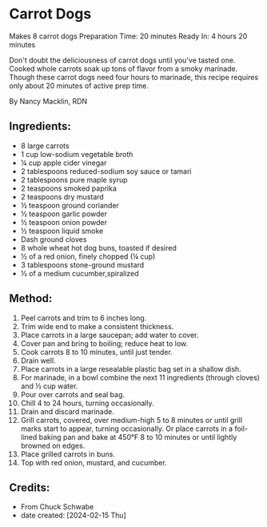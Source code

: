 #+STARTUP: showeverything
* Carrot Dogs
Makes 8 carrot dogs
Preparation Time: 20 minutes
Ready In: 4 hours 20 minutes

Don't doubt the deliciousness of carrot dogs until you've tasted one. Cooked whole carrots soak up tons of flavor from a smoky marinade. Though these carrot dogs need four hours to marinade, this recipe requires only about 20 minutes of active prep time.

By Nancy Macklin, RDN

** Ingredients:
- 8 large carrots
- 1 cup low-sodium vegetable broth
- ¼ cup apple cider vinegar
- 2 tablespoons reduced-sodium soy sauce or tamari
- 2 tablespoons pure maple syrup
- 2 teaspoons smoked paprika
- 2 teaspoons dry mustard
- ½ teaspoon ground coriander
- ½ teaspoon garlic powder
- ½ teaspoon onion powder
- ½ teaspoon liquid smoke
- Dash ground cloves
- 8 whole wheat hot dog buns, toasted if desired
- ½ of a red onion, finely chopped (¼ cup)
- 3 tablespoons stone-ground mustard
- ½ of a medium cucumber,spiralized
** Method:
1. Peel carrots and trim to 6 inches long.
2. Trim wide end to make a consistent thickness.
3. Place carrots in a large saucepan; add water to cover.
4. Cover pan and bring to boiling; reduce heat to low.
5. Cook carrots 8 to 10 minutes, until just tender.
6. Drain well.
7. Place carrots in a large resealable plastic bag set in a shallow dish.
8. For marinade, in a bowl combine the next 11 ingredients (through cloves) and ½ cup water.
9. Pour over carrots and seal bag.
10. Chill 4 to 24 hours, turning occasionally.
11. Drain and discard marinade.
12. Grill carrots, covered, over medium-high 5 to 8 minutes or until grill marks start to appear, turning occasionally. Or place carrots in a foil-lined baking pan and bake at 450°F 8 to 10 minutes or until lightly browned on edges.
13. Place grilled carrots in buns.
14. Top with red onion, mustard, and cucumber.
** Credits:
- From Chuck Schwabe
- date created: [2024-02-15 Thu]

# Local Variables:
# jinx-local-words: "Macklin spiralized"
# End:
